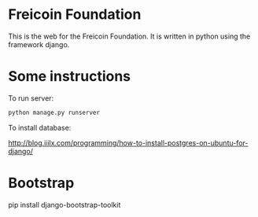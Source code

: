 
* Freicoin Foundation

This is the web for the Freicoin Foundation. It is written in python
using the framework django.

* Some instructions

To run server:

#+BEGIN_SRC sh
python manage.py runserver
#+END_SRC

To install database:

http://blog.iiilx.com/programming/how-to-install-postgres-on-ubuntu-for-django/

* Bootstrap

pip install django-bootstrap-toolkit
